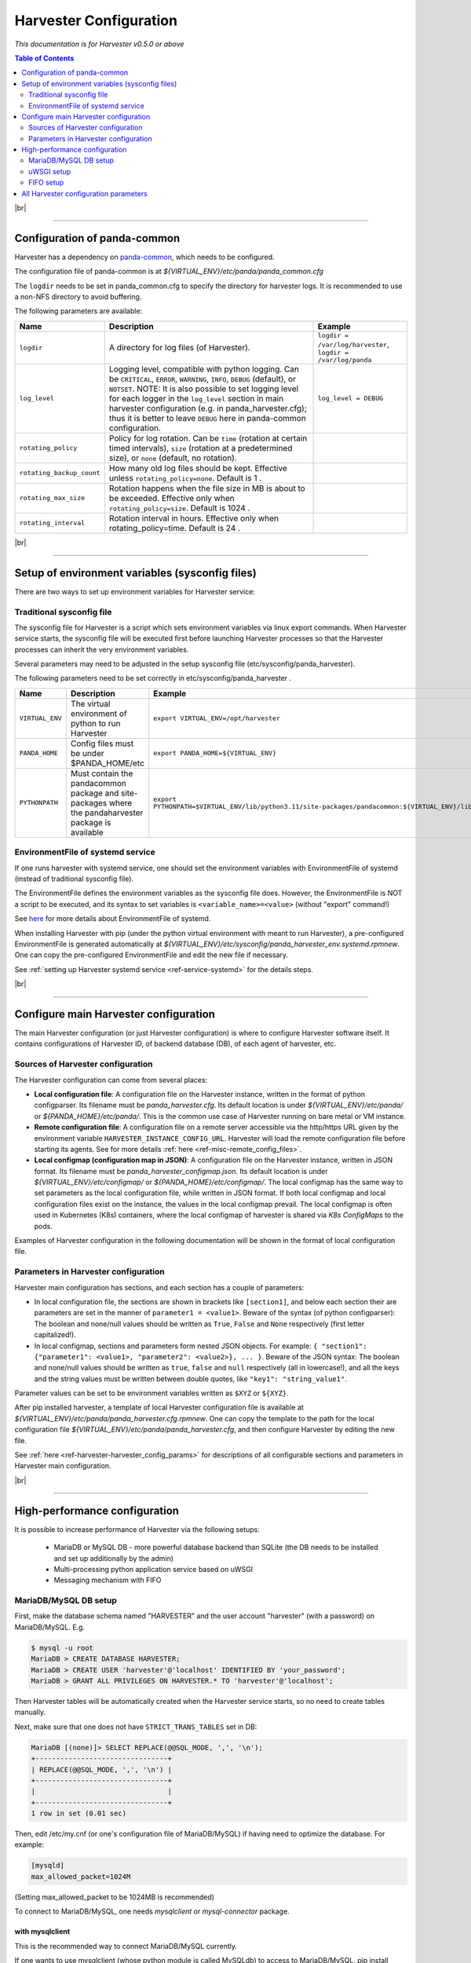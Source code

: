 ===================================
Harvester Configuration
===================================

*This documentation is for Harvester v0.5.0 or above*


.. contents:: Table of Contents
    :local:
    :depth: 2


|br|

================================================================

Configuration of panda-common
-----------------------------

Harvester has a dependency on `panda-common <https://github.com/PanDAWMS/panda-common>`_, which needs to be configured.

The configuration file of panda-common is at `${VIRTUAL_ENV}/etc/panda/panda_common.cfg`

The ``logdir`` needs to be set in panda_common.cfg to specify the directory for harvester logs.
It is recommended to use a non-NFS directory to avoid buffering. 

The following parameters are available\: 

.. list-table::
   :header-rows: 1

   * - Name
     - Description
     - Example

   * - ``logdir``
     - A directory for log files (of Harvester).
     - ``logdir = /var/log/harvester``, ``logdir = /var/log/panda``

   * - ``log_level``
     - Logging level, compatible with python logging. Can be ``CRITICAL``, ``ERROR``, ``WARNING``, ``INFO``, ``DEBUG`` (default), or ``NOTSET``. NOTE: It is also possible to set logging level for each logger in the ``log_level`` section in main harvester configuration (e.g. in panda_harvester.cfg); thus it is better to leave ``DEBUG`` here in panda-common configuration.
     - ``log_level = DEBUG``

   * - ``rotating_policy``
     - Policy for log rotation. Can be ``time`` (rotation at certain timed intervals), ``size`` (rotation at a predetermined size), or ``none`` (default, no rotation).
     - 

   * - ``rotating_backup_count``
     - How many old log files should be kept. Effective unless ``rotating_policy=none``. Default is 1 .
     - 

   * - ``rotating_max_size``
     - Rotation happens when the file size in MB is about to be exceeded. Effective only when ``rotating_policy=size``. Default is 1024 .
     - 

   * - ``rotating_interval``
     - Rotation interval in hours. Effective only when rotating_policy=time. Default is 24 .
     - 


|br|

================================================================

Setup of environment variables (sysconfig files)
------------------------------------------------

There are two ways to set up environment variables for Harvester service\:

Traditional sysconfig file
""""""""""""""""""""""""""

The sysconfig file for Harvester is a script which sets environment variables via linux export commands.
When Harvester service starts, the sysconfig file will be executed first before launching Harvester processes so that the Harvester processes can inherit the very environment variables.

Several parameters may need to be adjusted in the setup sysconfig file (etc/sysconfig/panda_harvester).

The following parameters need to be set correctly in etc/sysconfig/panda_harvester .

.. list-table::
   :header-rows: 1

   * - Name
     - Description
     - Example

   * - ``VIRTUAL_ENV``
     - The virtual environment of python to run Harvester
     - ``export VIRTUAL_ENV=/opt/harvester``

   * - ``PANDA_HOME``
     - Config files must be under $PANDA_HOME/etc
     - ``export PANDA_HOME=${VIRTUAL_ENV}``

   * - ``PYTHONPATH``
     - Must contain the pandacommon package and site-packages where the pandaharvester package is available
     - ``export PYTHONPATH=$VIRTUAL_ENV/lib/python3.11/site-packages/pandacommon:${VIRTUAL_ENV}/lib/python3.11/site-packages``
    


EnvironmentFile of systemd service
""""""""""""""""""""""""""""""""""

If one runs harvester with systemd service, one should set the environment variables with EnvironmentFile of systemd (instead of traditional sysconfig file).

The EnvironmentFile defines the environment variables as the sysconfig file does. However, the EnvironmentFile is NOT a script to be executed, and its syntax to set variables is ``<variable_name>=<value>`` (without "export" command!)

See `here <https://www.freedesktop.org/software/systemd/man/latest/systemd.exec.html#EnvironmentFile=>`_ for more details about EnvironmentFile of systemd.

When installing Harvester with pip (under the python virtual environment with meant to run Harvester), a pre-configured EnvironmentFile is generated automatically at `${VIRTUAL_ENV}/etc/sysconfig/panda_harvester_env.systemd.rpmnew`.
One can copy the pre-configured EnvironmentFile and edit the new file if necessary.

See :ref:`setting up Harvester systemd service <ref-service-systemd>` for the details steps.


|br|

================================================================

Configure main Harvester configuration
--------------------------------------

The main Harvester configuration (or just Harvester configuration) is where to configure Harvester software itself.
It contains configurations of Harvester ID, of backend database (DB), of each agent of harvester, etc.


Sources of Harvester configuration
""""""""""""""""""""""""""""""""""

The Harvester configuration can come from several places\:

* **Local configuration file**: A configuration file on the Harvester instance, written in the format of python configparser. Its filename must be `panda_harvester.cfg`. Its default location is under `${VIRTUAL_ENV}/etc/panda/` or `${PANDA_HOME}/etc/panda/`. This is the common use case of Harvester running on bare metal or VM instance.
* **Remote configuration file**: A configuration file on a remote server accessible via the http/https URL given by the environment variable ``HARVESTER_INSTANCE_CONFIG_URL``. Harvester will load the remote configuration file before starting its agents. See for more details :ref:`here <ref-misc-remote_config_files>`.
* **Local configmap (configuration map in JSON)**: A configuration file on the Harvester instance, written in JSON format. Its filename must be `panda_harvester_configmap.json`. Its default location is under `${VIRTUAL_ENV}/etc/configmap/` or `${PANDA_HOME}/etc/configmap/`. The local configmap has the same way to set parameters as the local configuration file, while written in JSON format. If both local configmap and local configuration files exist on the instance, the values in the local configmap prevail. The local configmap is often used in Kubernetes (K8s) containers, where the local configmap of harvester is shared via *K8s ConfigMaps* to the pods.


Examples of Harvester configuration in the following documentation will be shown in the format of local configuration file.



Parameters in Harvester configuration
"""""""""""""""""""""""""""""""""""""

Harvester main configuration has sections, and each section has a couple of parameters\:

* In local configuration file, the sections are shown in brackets like ``[section1]``, and below each section their are parameters are set in the manner of ``parameter1 = <value1>``. Beware of the syntax (of python configparser): The boolean and none/null values should be written as ``True``, ``False`` and ``None`` respectively (first letter capitalized!).
* In local configmap, sections and parameters form nested JSON objects. For example: ``{ "section1": {"parameter1": <value1>, "parameter2": <value2>}, ... }``. Beware of the JSON syntax: The boolean and none/null values should be written as ``true``, ``false`` and ``null`` respectively (all in lowercase!), and all the keys and the string values must be written between double quotes, like ``"key1": "string_value1"``.

Parameter values can be set to be environment variables written as ``$XYZ`` or ``${XYZ}``.

After pip installed harvester, a template of local Harvester configuration file is available at `${VIRTUAL_ENV}/etc/panda/panda_harvester.cfg.rpmnew`.
One can copy the template to the path for the local configuration file `${VIRTUAL_ENV}/etc/panda/panda_harvester.cfg`, and then configure Harvester by editing the new file.

See :ref:`here <ref-harvester-harvester_config_params>` for descriptions of all configurable sections and parameters in Harvester main configuration.

|br|

================================================================

High-performance configuration
------------------------------

It is possible to increase performance of Harvester via the following setups\:

  * MariaDB or MySQL DB - more powerful database backend than SQLite (the DB needs to be installed and set up additionally by the admin)
  * Multi-processing python application service based on uWSGI
  * Messaging mechanism with FIFO


.. _ref-harvester-mysql-setup:

MariaDB/MySQL DB setup
""""""""""""""""""""""

First, make the database schema named "HARVESTER" and the user account "harvester" (with a password) on MariaDB/MySQL. E.g.  

.. code-block:: text

    $ mysql -u root
    MariaDB > CREATE DATABASE HARVESTER;
    MariaDB > CREATE USER 'harvester'@'localhost' IDENTIFIED BY 'your_password';
    MariaDB > GRANT ALL PRIVILEGES ON HARVESTER.* TO 'harvester'@'localhost';


Then Harvester tables will be automatically created when the Harvester service starts, so no need to create tables manually. 

Next, make sure that one does not have ``STRICT_TRANS_TABLES`` set in DB\:

.. code-block:: text

    MariaDB [(none)]> SELECT REPLACE(@@SQL_MODE, ',', '\n');
    +--------------------------------+
    | REPLACE(@@SQL_MODE, ',', '\n') |
    +--------------------------------+
    |                                |
    +--------------------------------+
    1 row in set (0.01 sec)


Then, edit /etc/my.cnf (or one's configuration file of MariaDB/MySQL) if having need to optimize the database. For example\:

.. code-block:: text

    [mysqld]
    max_allowed_packet=1024M

(Setting max_allowed_packet to be 1024MB is recommended)


To connect to MariaDB/MySQL, one needs *mysqlclient* or *mysql-connector* package.


with mysqlclient
~~~~~~~~~~~~~~~~

This is the recommended way to connect MariaDB/MySQL currently.

If one wants to use mysqlclient (whose python module is called MySQLdb) to access to MariaDB/MySQL, pip install mysqlclient under the virtual environment of Harvester\:

.. code-block:: text

    $ pip install mysqlclient


Note that since mysqlclient requires compilation from MySQL lib, one may need to install additional package in advance: ``yum install mysql-devel`` or ``yum install MariaDB-devel MariaDB-shared`` (For el9 or above, replace ``yum`` with ``dnf``)

And the following parameters are required in local configuration file\:

.. _ref-harvester-mysql-local-conf:

.. code-block:: text

  [db]

  # engine sqlite or mariadb
  engine = mariadb

  # use MySQLdb for mariadb access
  useMySQLdb = True

  # user name
  user = harvester

  # password
  password = FIXME
  
  # schema
  schema = HARVESTER 


where ``engine = mariadb`` , ``useMySQLdb = True``, and ``password`` should be changed according to the password set :ref:`here <ref-harvester-mysql-setup>`.


with mysql-connector
~~~~~~~~~~~~~~~~~~~~

Harvester uses mysql-connector by default to access to MariaDB.
However, it is NOT recommended now to use mysql-connector now.

If one wants to use mysql-connector to access to MariaDB/MySQL, pip install mysql-connector-python under the virtual environment of Harvester\:

.. code-block:: text

  $ pip install mysql-connector-python<=8.0.11


Warning: It was tested that mysql-connector-python 8.0.12 does not work!

The local configuration file should be changed as :ref:`here <ref-harvester-mysql-local-conf>`, but with the only difference: ``useMySQLdb = False``.


uWSGI setup
""""""""""""

Pip install uwsgi under the virtual environment of Harvester:

.. code-block:: text

    $ pip install uwsgi

Then one can check :doc:`here </installation/harvester_docs/service>` about how to configure Harvester service which runs Harvester with uWSGI.


FIFO setup
""""""""""

Check :doc:`Harvester FIFO </installation/harvester_docs/fifo>` for the details.




|br|

================================================================

.. _ref-harvester-harvester_config_params:

All Harvester configuration parameters
--------------------------------------

* ``master``: Section for Harvester master processes and general parameters
    - ``uname``: User name to run Harvester processes. Mandatory
    - ``gname``: Group name to run Harvester processes. Mandatory
    - ``harvester_id``: HarvesterID is a unique ID to represent the Harvester instance: one or multiple nodes sharing the same Harvester DB. The new HarvesterID will be registered in the PanDA server when the Harvester and PanDA server connect. Mandatory
    - ``debugger_port``: Port number for Harvester debugger, which opens this port for debugging messages. Default is 19550
    - ``dynamic_plugin_change``: Enable dynamically change plugins. If True, when one modifies plugin modules in the queue configuration, Harvester will automatically reload the new plugin modules after some period (convenient, at risk of errors in unloading/reloading buggy plugins); otherwise, it requires Harvester service restart for the plugin changes to take effect (more reliable). Default is False
* ``db``: Section for Harvester DB backend
    - ``verbose``: Whether to have more verbose dbproxy logs. Mandatory
    - ``useInspect``: Whether to use python inspect for more debugging messages. Note that enabling useInspect may be CPU intensive. Default is False
    - ``nConnections``: Number of database connections in each Harvester process. Mandatory
    - ``engine``: Database engine. Must be either ``sqlite`` (for **SQLite**) or ``mariadb`` (for **MariaDB** or **MySQL**). Mandatory
    - ``database_filename``: Database file path for SQLite. Recommend a path on local disk as SQLite does not work well on NAS. Mandatory and useful only if ``engine = sqlite``
    - ``useMySQLdb``: Whether to use mysqlclient (MySQLdb) to connect MariaDB or MySQL. If False, Harvester will connect the DB with mysql-connector. In either case, the required interface package must be installed with pip. Useful only if ``engine = mariadb``. Default is False
    - ``user``: DB user name of MariaDB or MySQL for Harvester. Mandatory and useful only if ``engine = mariadb``
    - ``password``: DB password of MariaDB or MySQL Harvester DB user. Mandatory and useful only if ``engine = mariadb``
    - ``schema``: DB schema (database name) for MariaDB or MySQL for Harvester. Mandatory and useful only if ``engine = mariadb``
    - ``host``: Host of the MariaDB or MySQL instance. Mandatory and useful only if ``engine = mariadb``
    - ``port``: Port of the MariaDB or MySQL instance. Useful only if ``engine = mariadb``. Default is 3306
    - ``reconnectTimeout``: Timeout in seconds to keep trying to auto-reconnect the MariaDB or MySQL DB (auto-reconnection is convenient when having temporary DB disconnections expected to be recovered soon). After the timeout (which usually means DB issues requiring manual intervention), Harvester will not try to connect the DB anymore and stop running, and it requires Harvester service restart to bring up the service again (after DB issue addressed of course). Useful only if ``engine = mariadb``. Default is 300, aka 5 minutes
    - ``syncMaxWorkerID``: Whether to synchronize max workerID when starting up Harvester. If True, Harvester will updated the max workerID with that stored from PanDA server (give the HarvesterID). This is useful when one wants to start over a new Harvester (by purging the Harvester DB) but also wants to continue from the max workerID to avoid overwriting records of old workers (with smaller workerID) stored on PanDA servers. Default is False
* ``fifo``: Section for FIFO component. More details :doc:`here </installation/harvester_docs/fifo>`
    - ``fifoModule`` and ``fifoClass``: FIFO plugin module and class name. Mandatory
    - ``database_filename``: Database file path for the FIFO with SQLite backend. Mandatory only if using sqlite_fifo plugin
* ``communicator``: Section for communicator agent
    - ``moduleName`` and ``className``: Communicator plugin module and class name. Currently the only plugin available is panda_communicator; i.e. ``moduleName = pandaharvester.harvestercommunicator.panda_communicator`` and ``className = PandaCommunicator``. Mandatory
    - ``nConnections``: Number of connections for communicator agent to connect PanDA server. Mandatory
* ``pandacon``: Section for communication to PanDA server
    - ``timeout``: Timeout in seconds for Harvester to connect PanDA server. Mandatory
    - ``auth_type``: Type of authentication credential. Must be either ``x509`` (X509 proxy certificate) or ``oidc`` (OIDC token). Mandatory
    - ``ca_cert``: Path of the CA file (bundle of CA certificates). Mandatory
    - ``cert_file`` and ``key_file``: Path of pair of certificate and key respectively to authenticate PanDA server. Or, if X509 proxy file is used, both ``cert_file`` and ``key_file`` should be set to be the path of the X509 proxy. Mandatory only if ``auth_type = x509``
    - ``auth_token``: Path of the token to authenticate PanDA server. Mandatory only if ``auth_type = oidc``
    - ``auth_origin``: OIDC origin of the token. Usually related to the VO. Mandatory only if ``auth_type = oidc``
    - ``pandaURL``: The base URL of PanDA server API via http (for read-only requests). Mandatory
    - ``pandaURLSSL``: The base URL of PanDA server API via https (for write requests which requires authentication). Mandatory
    - ``pandaCacheURL_W``: The base URL of for write access to log cache server. Mandatory only if using plugins that requires pandacache server
    - ``pandaCacheURL_R``: The base URL of for read access to log cache server. Mandatory only if using plugins that requires pandacache server
    - ``verbose``: Whether to have more verbose communicator logs about PanDA connection. Default is False
    - ``useInspect``: Whether to use python inspect for more debugging messages. Note that enabling useInspect may be CPU intensive. Default is False
    - ``getEventsChunkSize``: Number of events in a chunk in a single request to get events from PanDA server. Default is 5120
    - ``multihost_auth_config``: Path of an additional configuration file if there are multiple hosts and each host requires different credentials to authenticate. The configuration file should be written in JSON, in the form of ``{"host:port": {"auth_type": "x509 or oidc", "cert_file": /path/to/cert, "key_file": /path/to/key, "ca_cert": /path/to/ca_cert, "auth_token": "token or file:/path/to/token"}, ...}``. Default is None
    

(To be continued...)


Most agents define `lockInterval` and `xyzInterval` (where 'xyz' is 'check', 'trigger', and so on, depending on agent actions) parameters in local configuration file. 
Each agent runs multiple threads in parallel and each thread processes job and/or worker objects independently. First each thread retrieves objects from the database, processes them, and finally releases them. The behaviors of the agents can be tuned with these parameters\:

* **lockInterval**: defines how long the objects are kept for a thread after they are retrieved. During the period other threads cannot touch the objects. Another thread can take those objects after `lockInterval`, which is useful when harvester is restarted after it was killed and the objects were not properly released. Note that `lockInterval` must be longer than the process time of each thread. Otherwise, multiple threads would try to process the same objects concurrently. 
* **xyzInterval**: defines how often the objects are processed by threads, i.e. once the objects are released by a thread, they are processed again after the interval of `xyzInterval`. 
* **maxJobsXYZ**: defines how many job objects are retrieved by a thread. Generally large `maxJobsXYZ` doesn't make sense since jobs are sequentially processed by the thread and the process time of the thread simply becomes longer. Also large `maxJobsXYZ` could be problematic in terms of memory usage since many job objects are loaded into RAM from the database before being processed.

     
===============


Name | Description  
--- | --- 
master.uname | User name of the daemon process
master.gname | Group name of the daemon process
master.harvester_id  | Unique ID of the harvester instance. See [link](https://github.com/HSF/harvester/wiki/Developer-Q&A#what-is-harvester_id) for the details
db.engine | database engine : sqlite or mariadb
db.database_filename | Filename of the local database. Note that sqlite doesn't like NAS
db.verbose | Set True to dump all SQL queries in the log file
pandacon.ca_cert | CERN CA certificate file
pandacon.cert_file | A grid proxy file to access the panda server
pandacon.key_file | The same as pandacon.cert_file
pandacon.auth_token | Token for oidc (put this line only if authenticating PanDA server with oidc token to instead of grid proxy)
pandacon.auth_origin | Origin for oidc (put this line only if authenticating PanDA server with oidc token to instead of grid proxy)
qconf.configFile | The queue configuration file. See the next section for details
qconf.queueList | The list of PandaQueues for which the harvester instance works
credmanager.moduleName | The module name of the credential manager
credmanager.className | The class name of the credential manager
credmanager.inCertFile | A grid proxy without VOMS extension. CredManager plugin generates VOMS proxy using the file
credmanager.outCertFile | A grid proxy with VOMS extension which is generated by CredManager plugin

